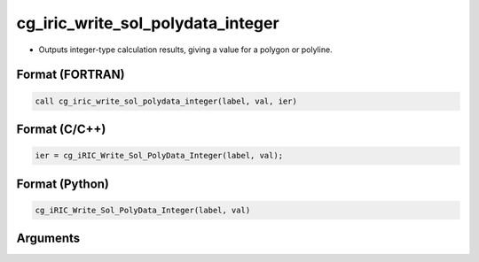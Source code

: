 cg_iric_write_sol_polydata_integer
========================================

-  Outputs integer-type calculation results, giving a value for a polygon or polyline.

Format (FORTRAN)
------------------
.. code-block:: fortran

   call cg_iric_write_sol_polydata_integer(label, val, ier)

Format (C/C++)
----------------
.. code-block:: c

   ier = cg_iRIC_Write_Sol_PolyData_Integer(label, val);

Format (Python)
----------------
.. code-block:: python

   cg_iRIC_Write_Sol_PolyData_Integer(label, val)

Arguments
---------

.. csv-table:: Arguments of cg_iric_write_sol_polydata_integer
   :file: cg_iric_write_sol_polydata_integer_args.csv
   :header-rows: 1
